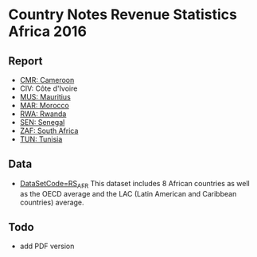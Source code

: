 * Country Notes Revenue Statistics Africa 2016

** Report

   - [[http://rdata.work/cn-rs-afr/reports/report_rs_afr_cmr.html][CMR: Cameroon]]
   - CIV: Côte d'Ivoire
   - [[http://rdata.work/cn-rs-afr/reports/report_rs_afr_mus.html][MUS: Mauritius]]
   - [[http://rdata.work/cn-rs-afr/reports/report_rs_afr_mar.html][MAR: Morocco]]
   - [[http://rdata.work/cn-rs-afr/reports/report_rs_afr_rwa.html][RWA: Rwanda]]
   - [[http://rdata.work/cn-rs-afr/reports/report_rs_afr_sen.html][SEN: Senegal]]
   - [[http://rdata.work/cn-rs-afr/reports/report_rs_afr_zaf.html][ZAF: South Africa]]
   - [[http://rdata.work/cn-rs-afr/reports/report_rs_afr_tun.html][TUN: Tunisia]]

** Data

   - [[http://stats.oecd.org/Index.aspx?DataSetCode=RS_AFR][DataSetCode=RS_AFR]] This dataset includes 8 African countries as well as the OECD average and the LAC (Latin American and Caribbean countries) average.

** Todo

   - add PDF version
